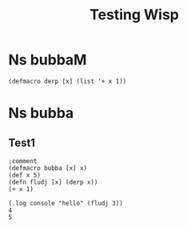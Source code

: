 #+TITLE: Testing Wisp
* Ns bubbaM
:properties:
:namespace: test.bubbaM
:end:
#+BEGIN_SRC wisp :results def :macro true
(defmacro derp [x] (list '+ x 1))
#+END_SRC
* Ns bubba
:properties:
:namespace: test.bubba (:require [test.bubbaM :refer [derp]])
:end:
** Test1
#+BEGIN_SRC wisp :results def
;comment
(defmacro bubba [x] x)
(def x 5)
(defn fludj [x] (derp x))
(+ x 1)
#+END_SRC

#+BEGIN_SRC wisp :results dynamic
(.log console "hello" (fludj 3))
4
5
#+END_SRC
